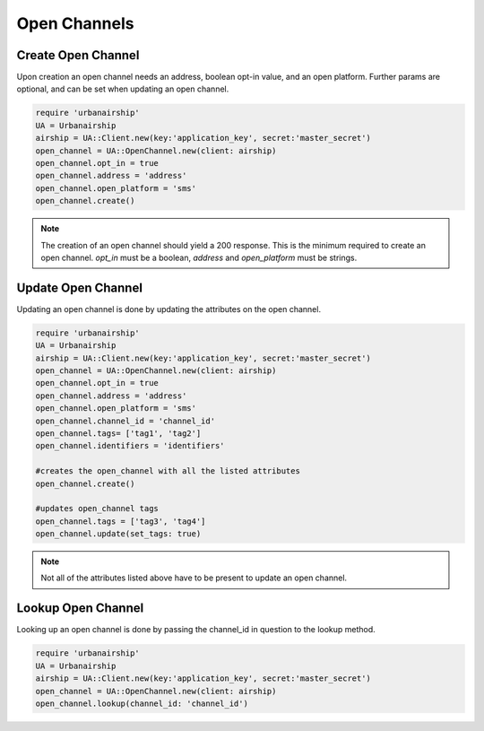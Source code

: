 Open Channels
=============

Create Open Channel
-------------------
Upon creation an open channel needs an address, boolean opt-in value,
and an open platform. Further params are optional, and can be set when
updating an open channel.

.. code-block:: ruby

    require 'urbanairship'
    UA = Urbanairship
    airship = UA::Client.new(key:'application_key', secret:'master_secret')
    open_channel = UA::OpenChannel.new(client: airship)
    open_channel.opt_in = true
    open_channel.address = 'address'
    open_channel.open_platform = 'sms'
    open_channel.create()

.. note::

    The creation of an open channel should yield a 200 response. This is the minimum
    required to create an open channel. `opt_in` must be a boolean, `address` and
    `open_platform` must be strings.

Update Open Channel
-------------------
Updating an open channel is done by updating the attributes on the open channel.

.. code-block:: ruby

    require 'urbanairship'
    UA = Urbanairship
    airship = UA::Client.new(key:'application_key', secret:'master_secret')
    open_channel = UA::OpenChannel.new(client: airship)
    open_channel.opt_in = true
    open_channel.address = 'address'
    open_channel.open_platform = 'sms'
    open_channel.channel_id = 'channel_id'
    open_channel.tags= ['tag1', 'tag2']
    open_channel.identifiers = 'identifiers'

    #creates the open_channel with all the listed attributes
    open_channel.create()

    #updates open_channel tags
    open_channel.tags = ['tag3', 'tag4']
    open_channel.update(set_tags: true)

.. note::

    Not all of the attributes listed above have to be present to update an open
    channel.

Lookup Open Channel
-------------------
Looking up an open channel is done by passing the channel_id in question to
the lookup method.

.. code-block:: ruby

    require 'urbanairship'
    UA = Urbanairship
    airship = UA::Client.new(key:'application_key', secret:'master_secret')
    open_channel = UA::OpenChannel.new(client: airship)
    open_channel.lookup(channel_id: 'channel_id')
